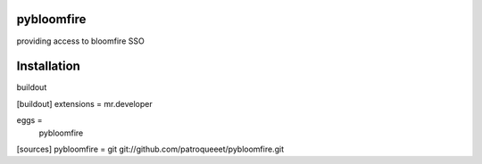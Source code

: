 pybloomfire
===============

providing access to bloomfire SSO

Installation
==============

buildout

[buildout]
extensions = mr.developer

eggs =
    pybloomfire

[sources]
pybloomfire = git git://github.com/patroqueeet/pybloomfire.git
